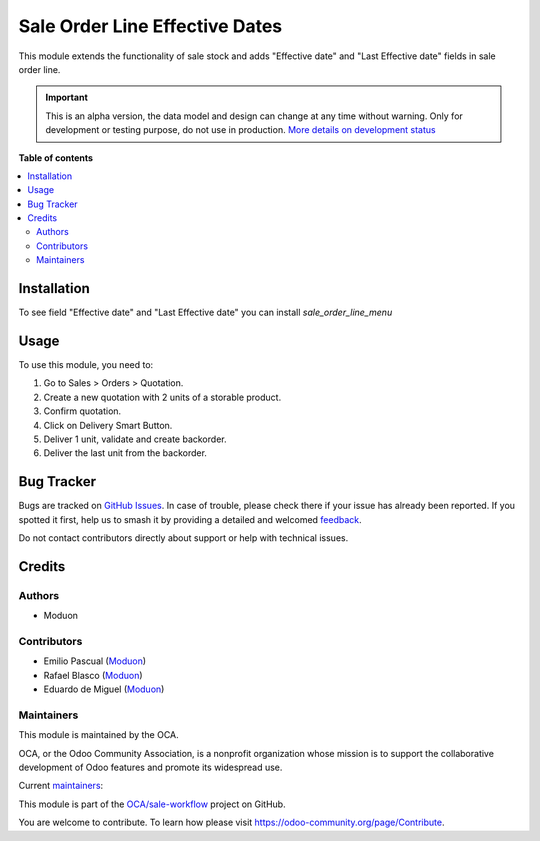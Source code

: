 ===============================
Sale Order Line Effective Dates
===============================

.. 
   !!!!!!!!!!!!!!!!!!!!!!!!!!!!!!!!!!!!!!!!!!!!!!!!!!!!
   !! This file is generated by oca-gen-addon-readme !!
   !! changes will be overwritten.                   !!
   !!!!!!!!!!!!!!!!!!!!!!!!!!!!!!!!!!!!!!!!!!!!!!!!!!!!
   !! source digest: sha256:6a0c63aea9913dfe81d2e53d4462603b6efd9b52d088030d12ba5e398ba625a9
   !!!!!!!!!!!!!!!!!!!!!!!!!!!!!!!!!!!!!!!!!!!!!!!!!!!!

.. |badge1| image:: https://img.shields.io/badge/maturity-Alpha-red.png
    :target: https://odoo-community.org/page/development-status
    :alt: Alpha
.. |badge2| image:: https://img.shields.io/badge/licence-LGPL--3-blue.png
    :target: http://www.gnu.org/licenses/lgpl-3.0-standalone.html
    :alt: License: LGPL-3
.. |badge3| image:: https://img.shields.io/badge/github-OCA%2Fsale--workflow-lightgray.png?logo=github
    :target: https://github.com/OCA/sale-workflow/tree/16.0/sale_order_line_effective_date
    :alt: OCA/sale-workflow
.. |badge4| image:: https://img.shields.io/badge/weblate-Translate%20me-F47D42.png
    :target: https://translation.odoo-community.org/projects/sale-workflow-16-0/sale-workflow-16-0-sale_order_line_effective_date
    :alt: Translate me on Weblate
.. |badge5| image:: https://img.shields.io/badge/runboat-Try%20me-875A7B.png
    :target: https://runboat.odoo-community.org/builds?repo=OCA/sale-workflow&target_branch=16.0
    :alt: Try me on Runboat

|badge1| |badge2| |badge3| |badge4| |badge5|

This module extends the functionality of sale stock and adds "Effective
date" and "Last Effective date" fields in sale order line.

.. IMPORTANT::
   This is an alpha version, the data model and design can change at any time without warning.
   Only for development or testing purpose, do not use in production.
   `More details on development status <https://odoo-community.org/page/development-status>`_

**Table of contents**

.. contents::
   :local:

Installation
============

To see field "Effective date" and "Last Effective date" you can install
*sale_order_line_menu*

Usage
=====

To use this module, you need to:

1. Go to Sales > Orders > Quotation.
2. Create a new quotation with 2 units of a storable product.
3. Confirm quotation.
4. Click on Delivery Smart Button.
5. Deliver 1 unit, validate and create backorder.
6. Deliver the last unit from the backorder.

Bug Tracker
===========

Bugs are tracked on `GitHub Issues <https://github.com/OCA/sale-workflow/issues>`_.
In case of trouble, please check there if your issue has already been reported.
If you spotted it first, help us to smash it by providing a detailed and welcomed
`feedback <https://github.com/OCA/sale-workflow/issues/new?body=module:%20sale_order_line_effective_date%0Aversion:%2016.0%0A%0A**Steps%20to%20reproduce**%0A-%20...%0A%0A**Current%20behavior**%0A%0A**Expected%20behavior**>`_.

Do not contact contributors directly about support or help with technical issues.

Credits
=======

Authors
-------

* Moduon

Contributors
------------

-  Emilio Pascual (`Moduon <https://www.moduon.team/>`__)
-  Rafael Blasco (`Moduon <https://www.moduon.team/>`__)
-  Eduardo de Miguel (`Moduon <https://www.moduon.team/>`__)

Maintainers
-----------

This module is maintained by the OCA.

.. image:: https://odoo-community.org/logo.png
   :alt: Odoo Community Association
   :target: https://odoo-community.org

OCA, or the Odoo Community Association, is a nonprofit organization whose
mission is to support the collaborative development of Odoo features and
promote its widespread use.

.. |maintainer-EmilioPascual| image:: https://github.com/EmilioPascual.png?size=40px
    :target: https://github.com/EmilioPascual
    :alt: EmilioPascual
.. |maintainer-rafaelbn| image:: https://github.com/rafaelbn.png?size=40px
    :target: https://github.com/rafaelbn
    :alt: rafaelbn
.. |maintainer-Shide| image:: https://github.com/Shide.png?size=40px
    :target: https://github.com/Shide
    :alt: Shide

Current `maintainers <https://odoo-community.org/page/maintainer-role>`__:

|maintainer-EmilioPascual| |maintainer-rafaelbn| |maintainer-Shide| 

This module is part of the `OCA/sale-workflow <https://github.com/OCA/sale-workflow/tree/16.0/sale_order_line_effective_date>`_ project on GitHub.

You are welcome to contribute. To learn how please visit https://odoo-community.org/page/Contribute.
